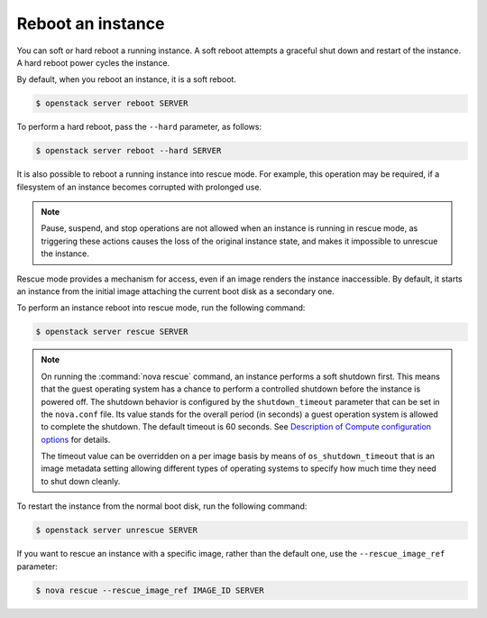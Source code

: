 ==================
Reboot an instance
==================

You can soft or hard reboot a running instance. A soft reboot attempts a
graceful shut down and restart of the instance. A hard reboot power
cycles the instance.

By default, when you reboot an instance, it is a soft reboot.

.. code-block:: console

   $ openstack server reboot SERVER

To perform a hard reboot, pass the ``--hard`` parameter, as follows:

.. code-block:: console

   $ openstack server reboot --hard SERVER

It is also possible to reboot a running instance into rescue mode. For example,
this operation may be required, if a filesystem of an instance becomes
corrupted with prolonged use.

.. note::

   Pause, suspend, and stop operations are not allowed when an instance
   is running in rescue mode, as triggering these actions causes the
   loss of the original instance state, and makes it impossible to
   unrescue the instance.

Rescue mode provides a mechanism for access, even if an image renders
the instance inaccessible. By default, it starts an instance from the
initial image attaching the current boot disk as a secondary one.

To perform an instance reboot into rescue mode, run the following
command:

.. code-block:: console

   $ openstack server rescue SERVER

.. note::

   On running the :command:`nova rescue` command,
   an instance performs a soft shutdown first. This means that
   the guest operating system has a chance to perform
   a controlled shutdown before the instance is powered off.
   The shutdown behavior is configured by the ``shutdown_timeout``
   parameter that can be set in the ``nova.conf`` file.
   Its value stands for the overall period (in seconds)
   a guest operation system is allowed to complete the shutdown.
   The default timeout is 60 seconds. See `Description of
   Compute configuration options
   <https://docs.openstack.org/newton/config-reference/compute/config-options.html>`_
   for details.

   The timeout value can be overridden on a per image basis
   by means of ``os_shutdown_timeout`` that is an image metadata
   setting allowing different types of operating systems to specify
   how much time they need to shut down cleanly.

To restart the instance from the normal boot disk, run the following
command:

.. code-block:: console

   $ openstack server unrescue SERVER

If you want to rescue an instance with a specific image, rather than the
default one, use the ``--rescue_image_ref`` parameter:

.. code-block:: console

   $ nova rescue --rescue_image_ref IMAGE_ID SERVER
